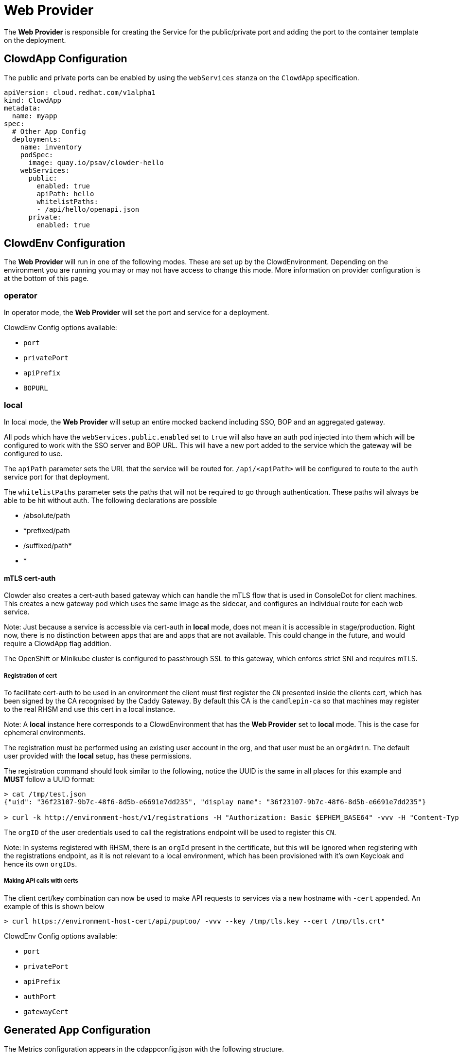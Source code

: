 = Web Provider

The *Web Provider* is responsible for creating the Service for the
public/private port and adding the port to the container template on the
deployment.

== ClowdApp Configuration

The public and private ports can be enabled by using the `webServices` stanza
on the `ClowdApp` specification.

[source,yaml]
----
apiVersion: cloud.redhat.com/v1alpha1
kind: ClowdApp
metadata:
  name: myapp
spec:
  # Other App Config
  deployments:
    name: inventory
    podSpec: 
      image: quay.io/psav/clowder-hello
    webServices:
      public:
        enabled: true
        apiPath: hello
        whitelistPaths:
        - /api/hello/openapi.json
      private:
        enabled: true
----

== ClowdEnv Configuration

The *Web Provider* will run in one of the following modes. These are set up by
the ClowdEnvironment. Depending on the environment you are running you may or
may not have access to change this mode. More information on provider
configuration is at the bottom of this page.

=== operator

In operator mode, the *Web Provider* will set the port and service for a
deployment.

ClowdEnv Config options available:

- `port`
- `privatePort`
- `apiPrefix`
- `BOPURL`

=== local

In local mode, the *Web Provider* will setup an entire mocked backend including
SSO, BOP and an aggregated gateway.

All pods which have the `webServices.public.enabled` set to `true` will also
have an auth pod injected into them which will be configured to work with the
SSO server and BOP URL. This will have a new port added to the service which
the gateway will be configured to use.

The `apiPath` parameter sets the URL that the service will be routed for. `/api/<apiPath>` will
be configured to route to the `auth` service port for that deployment.

The `whitelistPaths` parameter sets the paths that will not be required to go through authentication. These paths will always be able to be hit without auth. The following declarations are possible

- /absolute/path
- *prefixed/path
- /suffixed/path*
- *

==== mTLS cert-auth
Clowder also creates a cert-auth based gateway which can handle the mTLS flow
that is used in ConsoleDot for client machines. This creates a new gateway pod
which uses the same image as the sidecar, and configures an individual route
for each web service.

Note:
Just because a service is accessible via cert-auth in *local* mode, does not mean it is 
accessible in stage/production. Right now, there is no distinction between apps
that are and apps that are not available. This could change in the future, and would
require a ClowdApp flag addition.

The OpenShift or Minikube cluster is configured to passthrough SSL to this 
gateway, which enforcs strict SNI and requires mTLS.

===== Registration of cert
To facilitate cert-auth to be used in an environment the client must first
register the `CN` presented inside the clients cert, which has been signed by the
CA recognised by the Caddy Gateway. By default this CA is the `candlepin-ca` so
that machines may register to the real RHSM and use this cert in a local
instance.

Note: 
A *local* instance here corresponds to a ClowdEnvironment that has the *Web
Provider* set to *local* mode. This is the case for ephemeral environments.

The registration must be performed using an existing user account in the org,
and that user must be an `orgAdmin`. The default user provided with the *local* 
setup, has these permissions.

The registration command should look similar to the following, notice the UUID
is the same in all places for this example and **MUST** follow a UUID format:

[source,text]
----
> cat /tmp/test.json
{"uid": "36f23107-9b7c-48f6-8d5b-e6691e7dd235", "display_name": "36f23107-9b7c-48f6-8d5b-e6691e7dd235"}

> curl -k http://environment-host/v1/registrations -H "Authorization: Basic $EPHEM_BASE64" -vvv -H "Content-Type: application/json" -d @/tmp/test.json -H "x-rh-certauth-cn:/CN=36f23107-9b7c-48f6-8d5b-e6691e7dd235"
----

The `orgID` of the user credentials used to call the registrations endpoint will
be used to register this `CN`.

Note:
In systems registered with RHSM, there is an `orgId` present in the certificate,
but this will be ignored when registering with the registrations endpoint, as it
is not relevant to a local environment, which has been provisioned with it's own
Keycloak and hence its own `orgIDs`.

===== Making API calls with certs
The client cert/key combination can now be used to make API requests to services
via a new hostname with `-cert` appended. An example of this is shown below

[source,text]
----
> curl https://environment-host-cert/api/puptoo/ -vvv --key /tmp/tls.key --cert /tmp/tls.crt"
----

ClowdEnv Config options available:

- `port`
- `privatePort`
- `apiPrefix`
- `authPort`
- `gatewayCert`

== Generated App Configuration

The Metrics configuration appears in the cdappconfig.json with the following
structure.

=== JSON structure

[source,json]
----
{
  "publicPort": 8000,
  "privatePort": 10000,
  "apiPrefix": "/api"
}
----

=== Client access

For supported languages, the web configuration is access via the following
attribute names.

|======================================
| Language  | Attribute Name           
| Python    | `LoadedConfig.publicPort`
| Go        | `LoadedConfig.PublicPort`
| Javscript | `LoadedConfig.publicPort`
| Ruby      | `LoadedConfig.publicPort`
|======================================

=== ClowdEnv Configuration

The *Web Provider* can be configured to set the public port, private port and
path as follows in this example.

[source,yaml]
----
apiVersion: cloud.redhat.com/v1alpha1
kind: ClowdEnvironment
metadata:
  name: myenv
spec:
  # Other Env Config
  providers:
    web:
      mode: operator
      privatePort: 10000
      port: 8000
----

==== TLS Auth
The *Web Provider* also features a TLS sidecar option which will dynamically create and append an
Envoy sidecar to the deployment pod. This requires enabling in the configuration with an example
below.

[source,yaml]
----
apiVersion: cloud.redhat.com/v1alpha1
kind: ClowdEnvironment
metadata:
  name: myenv
spec:
  # Other Env Config
  providers:
    web:
      # As above
      tls:
        enabled: true
        port: 18000
        privatePort: 18800
----

This configuration will do several things:

* Creates TLS annotations on the deployment's `Service` resource to allow *OpenShift* to create the
cert `Secret`
* Add new ports to the `Service` resource based on if the app has **public** or **private** ports 
enabled
* Creates a `ConfigMap` for the *Envoy* sidecar
* Adds the *Envoy* sidecar to the app's pod
** Sets VolumeMounts/Volumes for the config
** Sets VolumeMounts/Volumes for the cert/key
* Adds VolumeMounts/Volumes to the app's deployment to mount the CA chain, which is available in
every namespace via *OpenShift*
* Adds container ports to the app's deployment based on if the app has **public** or **private** 
ports enabled

Applications are then able to connect to other services in the cluster using the enpoints listed
in the `cdappconfig.json`. A `tlsCAPath` field is in the `cdappconfig.json` to tell people where the 
CA cert chain can be found for connecting to other services. All certs are registered against the
full hostname including *namespace* and *svc*. These hostnames are present in full in the endpoints
list and should be taken from there.

==== Customizing Cert Auth
The ClowdEnvironment can be configured to work with both `acme` and `self-signed`
certs by using the `spec.provides.web.gatewayCert.certMode` flag.

Custom CA certs may also be used by supplying the correct configuration as detailed below.
The `localCaConfigMap` field should point to a ConfigMap in the env namespace and
is expected to have the CA in PEM format `ca.pem` field.

[source,yaml]
----
apiVersion: cloud.redhat.com/v1alpha1
kind: ClowdEnvironment
metadata:
  name: myenv
spec:
  # Other Env Config
  providers:
    web:
      # As above
      gatewayCert:
        enabled: true
        certMode: self-signed
        localCAConfigMap: my-configmap
----

For `acme` cert generation an `emailAddress` field needs to be supplied with the email address
to use for the cert generation.
